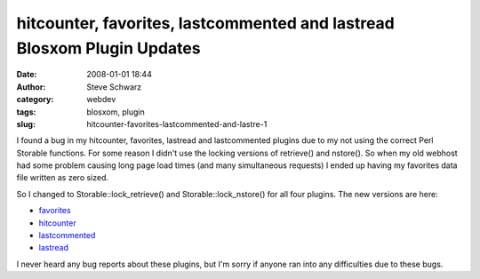 hitcounter, favorites, lastcommented and lastread Blosxom Plugin Updates
########################################################################
:date: 2008-01-01 18:44
:author: Steve Schwarz
:category: webdev
:tags: blosxom, plugin
:slug: hitcounter-favorites-lastcommented-and-lastre-1

I found a bug in my hitcounter, favorites, lastread and lastcommented
plugins due to my not using the correct Perl Storable functions. For
some reason I didn't use the locking versions of retrieve() and
nstore(). So when my old webhost had some problem causing long page load
times (and many simultaneous requests) I ended up having my favorites
data file written as zero sized.

So I changed to Storable::lock\_retrieve() and Storable::lock\_nstore()
for all four plugins. The new versions are here:

-  `favorites`_
-  `hitcounter`_
-  `lastcommented`_
-  `lastread`_

I never heard any bug reports about these plugins, but I'm sorry if
anyone ran into any difficulties due to these bugs.

.. _favorites: http://data.agilitynerd.com/downloads/favorites
.. _hitcounter: http://data.agilitynerd.com/downloads/hitcounter
.. _lastcommented: http://data.agilitynerd.com/downloads/lastcommented
.. _lastread: http://data.agilitynerd.com/downloads/lastread
